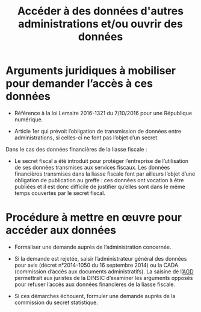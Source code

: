 #+title: Accéder à des données d'autres administrations et/ou ouvrir des données

* Arguments juridiques à mobiliser pour demander l’accès à ces données

- Référence à la loi Lemaire 2016-1321 du 7/10/2016 pour une
  République numérique.

- Article 1er qui prévoit l’obligation de transmission de données
  entre administrations, si celles-ci ne font pas l’objet d’un secret.

Dans le cas des données financières de la liasse fiscale :

- Le secret fiscal a été introduit pour protéger l’entreprise de
  l’utilisation de ses données transmises aux services fiscaux. Les
  données financières transmises dans la liasse fiscale font par
  ailleurs l’objet d’une obligation de publication au greffe : ces
  données ont vocation à être publiées et il est donc difficile de
  justifier qu’elles sont dans le même temps couvertes par le secret
  fiscal.

* Procédure à mettre en œuvre pour accéder aux données

- Formaliser une demande auprès de l’administration concernée.

- Si la demande est rejetée, saisir l’administrateur général des
  données pour avis (décret n°2014-1050 du 16 septembre 2014) ou la
  CADA (commission d’accès aux documents administratifs). La saisine
  de l’[[https://agd.data.gouv.fr/la-fonction/][AGD]] permettrait aux juristes de la DINSIC d’examiner les
  arguments opposés pour refuser l’accès aux données financières de la
  liasse fiscale.

- Si ces démarches échouent, formuler une demande auprès de la
  commission du secret statistique.

